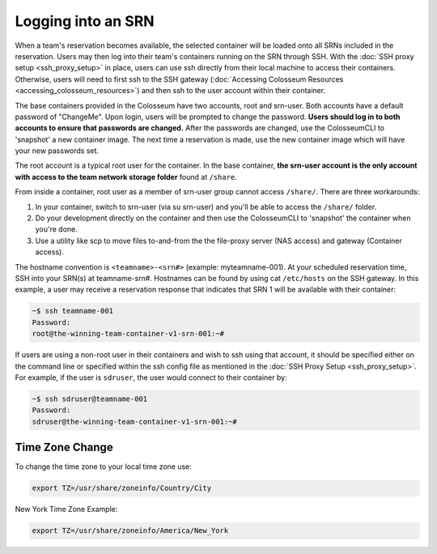 Logging into an SRN
================

When a team's reservation becomes available, the selected container will be loaded onto all SRNs included in the reservation. Users may then log into their team's containers running on the SRN through SSH. With the :doc:`SSH proxy setup <ssh_proxy_setup>` in place, users can use ssh directly from their local machine to access their containers. Otherwise, users will need to first ssh to the SSH gateway (:doc:`Accessing Colosseum Resources <accessing_colosseum_resources>`) and then ssh to the user account within their container.

The base containers provided in the Colosseum have two accounts, root and srn-user. Both accounts have a default password of "ChangeMe". Upon login, users will be prompted to change the password. **Users should log in to both accounts to ensure that passwords are changed.** After the passwords are changed, use the ColosseumCLI to 'snapshot' a new container image. The next time a reservation is made, use the new container image which will have your new passwords set.

The root account is a typical root user for the container. In the base container, **the srn-user account is the only account with access to the team network storage folder** found at ``/share``. 

From inside a container, root user as a member of srn-user group cannot access ``/share/``. There are three workarounds:

1. In your container, switch to srn-user (via su srn-user) and you'll be able to access the ``/share/`` folder.
2. Do your development directly on the container and then use the ColosseumCLI to 'snapshot' the container when you're done.
3. Use a utility like scp to move files to-and-from the the file-proxy server (NAS access) and gateway (Container access).

The hostname convention is ``<teamname>-<srn#>`` (example: myteamname-001). At your scheduled reservation time, SSH into your SRN(s) at teamname-srn#. Hostnames can be found by using cat ``/etc/hosts`` on the SSH gateway. In this example, a user may receive a reservation response that indicates that SRN 1 will be available with their container:

.. code-block:: bash

   ~$ ssh teamname-001
   Password:
   root@the-winning-team-container-v1-srn-001:~#

If users are using a non-root user in their containers and wish to ssh using that account, it should be specified either on the command line or specified within the ssh config file as mentioned in the :doc:`SSH Proxy Setup <ssh_proxy_setup>`. For example, if the user is ``sdruser``, the user would connect to their container by:

.. code-block:: bash

   ~$ ssh sdruser@teamname-001
   Password:
   sdruser@the-winning-team-container-v1-srn-001:~#

Time Zone Change
--------------

To change the time zone to your local time zone use:

.. code-block:: bash

   export TZ=/usr/share/zoneinfo/Country/City

New York Time Zone Example:

.. code-block:: bash

   export TZ=/usr/share/zoneinfo/America/New_York